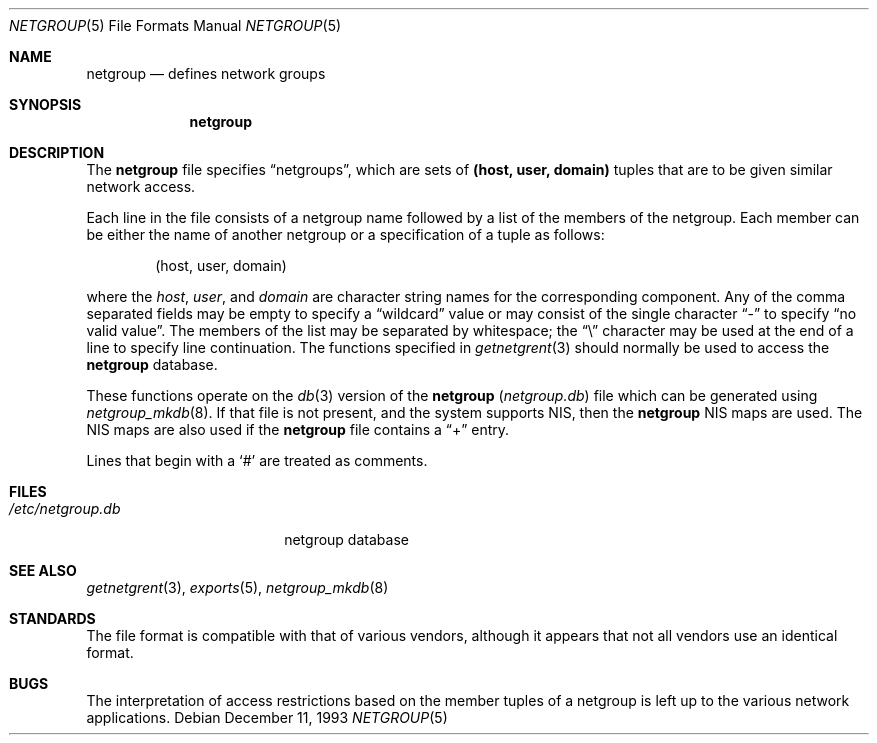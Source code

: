 .\"	$OpenBSD: netgroup.5,v 1.11 2003/06/02 23:30:14 millert Exp $
.\"	$NetBSD: netgroup.5,v 1.3 1995/03/18 14:58:34 cgd Exp $
.\"
.\" Copyright (c) 1992, 1993
.\"	The Regents of the University of California.  All rights reserved.
.\"
.\" Redistribution and use in source and binary forms, with or without
.\" modification, are permitted provided that the following conditions
.\" are met:
.\" 1. Redistributions of source code must retain the above copyright
.\"    notice, this list of conditions and the following disclaimer.
.\" 2. Redistributions in binary form must reproduce the above copyright
.\"    notice, this list of conditions and the following disclaimer in the
.\"    documentation and/or other materials provided with the distribution.
.\" 3. Neither the name of the University nor the names of its contributors
.\"    may be used to endorse or promote products derived from this software
.\"    without specific prior written permission.
.\"
.\" THIS SOFTWARE IS PROVIDED BY THE REGENTS AND CONTRIBUTORS ``AS IS'' AND
.\" ANY EXPRESS OR IMPLIED WARRANTIES, INCLUDING, BUT NOT LIMITED TO, THE
.\" IMPLIED WARRANTIES OF MERCHANTABILITY AND FITNESS FOR A PARTICULAR PURPOSE
.\" ARE DISCLAIMED.  IN NO EVENT SHALL THE REGENTS OR CONTRIBUTORS BE LIABLE
.\" FOR ANY DIRECT, INDIRECT, INCIDENTAL, SPECIAL, EXEMPLARY, OR CONSEQUENTIAL
.\" DAMAGES (INCLUDING, BUT NOT LIMITED TO, PROCUREMENT OF SUBSTITUTE GOODS
.\" OR SERVICES; LOSS OF USE, DATA, OR PROFITS; OR BUSINESS INTERRUPTION)
.\" HOWEVER CAUSED AND ON ANY THEORY OF LIABILITY, WHETHER IN CONTRACT, STRICT
.\" LIABILITY, OR TORT (INCLUDING NEGLIGENCE OR OTHERWISE) ARISING IN ANY WAY
.\" OUT OF THE USE OF THIS SOFTWARE, EVEN IF ADVISED OF THE POSSIBILITY OF
.\" SUCH DAMAGE.
.\"
.\"     @(#)netgroup.5	8.2 (Berkeley) 12/11/93
.\"
.Dd December 11, 1993
.Dt NETGROUP 5
.Os
.Sh NAME
.Nm netgroup
.Nd defines network groups
.Sh SYNOPSIS
.Nm netgroup
.Sh DESCRIPTION
The
.Nm
file specifies
.Dq netgroups ,
which are sets of
.Sy (host, user, domain)
tuples that are to be given similar network access.
.Pp
Each line in the file consists of a netgroup name followed by a list of
the members of the netgroup.
Each member can be either the name of another netgroup or a specification
of a tuple as follows:
.Bd -literal -offset indent
(host, user, domain)
.Ed
.Pp
where the
.Ar host ,
.Ar user ,
and
.Ar domain
are character string names for the corresponding component.
Any of the comma separated fields may be empty to specify a
.Dq wildcard
value or may consist of the single character
.Dq \&-
to specify
.Dq no valid value .
The members of the list may be separated by whitespace; the
.Dq \e
character may be used at the end of a line to specify line continuation.
The functions specified in
.Xr getnetgrent 3
should normally be used to access the
.Nm
database.
.Pp
These functions operate on the
.Xr db 3
version of the
.Nm
.Pq Pa netgroup.db
file which can be generated using
.Xr netgroup_mkdb 8 .
If that file is not present, and the system supports NIS, then the
.Nm
NIS maps are used.
The NIS maps are also used if the
.Nm
file contains a
.Dq +
entry.
.Pp
Lines that begin with a
.Ql #
are treated as comments.
.Sh FILES
.Bl -tag -width /etc/netgroup.db -compact
.It Pa /etc/netgroup.db
netgroup database
.El
.Sh SEE ALSO
.Xr getnetgrent 3 ,
.Xr exports 5 ,
.Xr netgroup_mkdb 8
.Sh STANDARDS
The file format is compatible with that of various vendors, although it
appears that not all vendors use an identical format.
.Sh BUGS
The interpretation of access restrictions based on the member tuples of a
netgroup is left up to the various network applications.
